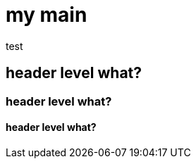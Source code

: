 :title: index
:subtitle: Stuff
:created: 2024-08-19
:updated: 2024-08-19
:updated_reason:
:draft: false

= my main

test

== header level what?
=== header level what?
==== header level what?

